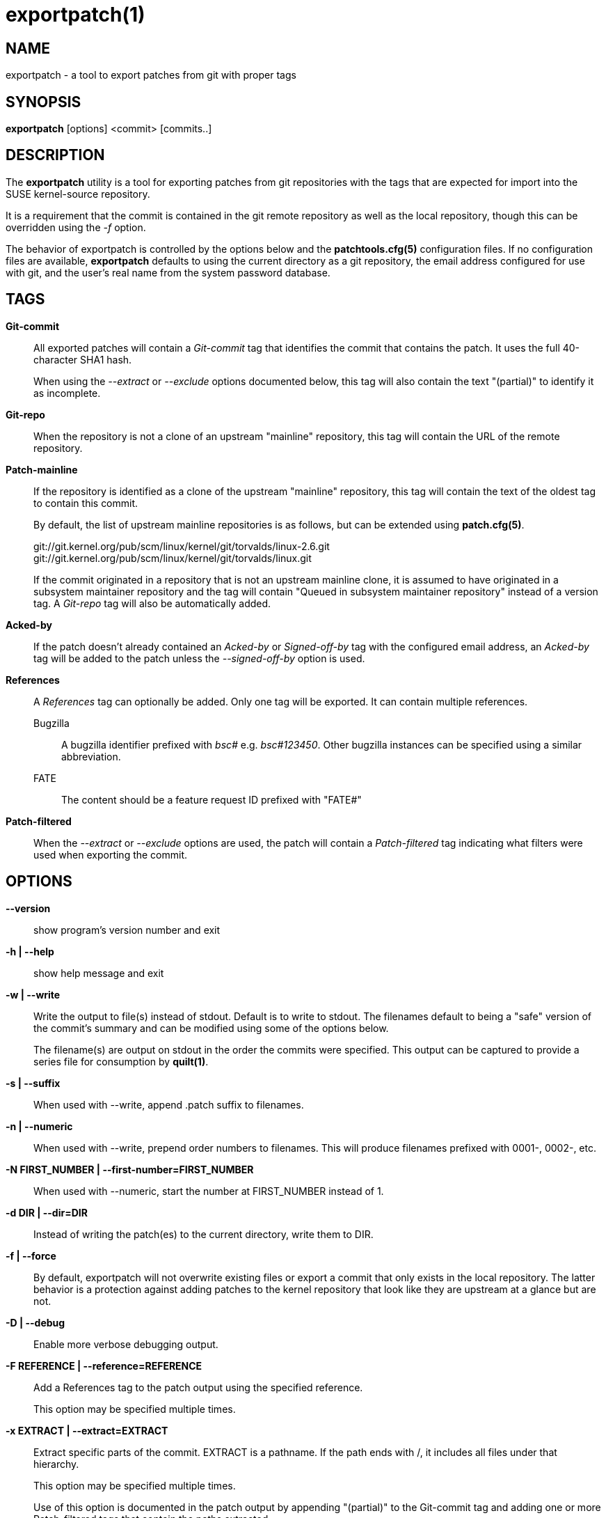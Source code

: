 exportpatch(1)
==============

NAME
----
exportpatch - a tool to export patches from git with proper tags

SYNOPSIS
--------
*exportpatch* [options] <commit> [commits..]

DESCRIPTION
-----------
The *exportpatch* utility is a tool for exporting patches from git repositories
with the tags that are expected for import into the SUSE kernel-source
repository.

It is a requirement that the commit is contained in the git remote repository
as well as the local repository, though this can be overridden using the '-f'
option.

The behavior of exportpatch is controlled by the options below and the
*patchtools.cfg(5)* configuration files.  If no configuration files are
available, *exportpatch* defaults to using the current directory as a
git repository, the email address configured for use with git, and the
user's real name from the system password database.

TAGS
----

*Git-commit*::
All exported patches will contain a 'Git-commit' tag that identifies the commit that contains the patch.  It uses the full 40-character SHA1 hash.
+
When using the '--extract' or '--exclude' options documented below, this tag will
also contain the text "(partial)" to identify it as incomplete.

*Git-repo*::
When the repository is not a clone of an upstream "mainline" repository, this
tag will contain the URL of the remote repository.

*Patch-mainline*::
If the repository is identified as a clone of the upstream "mainline" repository, this tag will contain the text of the oldest tag to contain this commit.
+
By default, the list of upstream mainline repositories is as follows, but can
be extended using *patch.cfg(5)*.
+
git://git.kernel.org/pub/scm/linux/kernel/git/torvalds/linux-2.6.git
git://git.kernel.org/pub/scm/linux/kernel/git/torvalds/linux.git
+
If the commit originated in a repository that is not an upstream mainline clone, it is assumed to have originated in a subsystem maintainer repository and the tag will contain "Queued in subsystem maintainer repository" instead of a version tag.  A 'Git-repo' tag will also be automatically added.

*Acked-by*::
If the patch doesn't already contained an 'Acked-by' or 'Signed-off-by' tag with the configured email address, an 'Acked-by' tag will be added to the patch unless the '--signed-off-by' option is used.

*References*::
A 'References' tag can optionally be added.  Only one tag will be exported.  It can contain multiple references.

Bugzilla:::
A bugzilla identifier prefixed with 'bsc#' e.g. 'bsc#123450'.  Other bugzilla instances can be specified using a similar abbreviation.

FATE:::
The content should be a feature request ID prefixed with "FATE#"

*Patch-filtered*::
When the '--extract' or '--exclude' options are used, the patch will contain a 'Patch-filtered' tag indicating what filters were used when exporting the commit.

OPTIONS
-------

*--version*::
show program's version number and exit

*-h | --help*::
show help message and exit

*-w | --write*::
Write the output to file(s) instead of stdout.  Default is to write to stdout.
The filenames default to being a "safe" version of the commit's summary and
can be modified using some of the options below.
+
The filename(s) are output on stdout in the order the commits were specified.  This output can be captured to provide a series file for consumption by *quilt(1)*.

*-s | --suffix*::
When used with --write, append .patch suffix to filenames.

*-n | --numeric*::
When used with --write, prepend order numbers to filenames.  This will produce
filenames prefixed with 0001-, 0002-, etc.

*-N FIRST_NUMBER | --first-number=FIRST_NUMBER*::
When used with --numeric, start the number at FIRST_NUMBER instead of 1.

*-d DIR | --dir=DIR*::
Instead of writing the patch(es) to the current directory, write them to
DIR.

*-f | --force*::
By default, exportpatch will not overwrite existing files or export a commit
that only exists in the local repository.  The latter behavior is a protection
against adding patches to the kernel repository that look like they are
upstream at a glance but are not.

*-D | --debug*::
Enable more verbose debugging output.

*-F REFERENCE | --reference=REFERENCE*::
Add a References tag to the patch output using the specified reference.
+
This option may be specified multiple times.

*-x EXTRACT | --extract=EXTRACT*::
Extract specific parts of the commit.  EXTRACT is a pathname.  If the path
ends with /, it includes all files under that hierarchy.
+
This option may be specified multiple times.
+
Use of this option is documented in the patch output by appending "(partial)" to the Git-commit tag and adding one or more Patch-filtered tags that contain the paths extracted.

*-X EXCLUDE | --exclude=EXCLUDE*::
Exclude specific parts of the commit.  EXCLUDE is as pathname.  If the patch
ends with /, it excludes all files under that hierarchy.
+
This option may be specified multiple times.
+
Use of this option is documented in the patch output by appending "(partial)" to the Git-commit tag and adding one or more Patch-filtered tags that contain the paths excluded.

*-S | --signed-off-by*::
By default, every patch exported has the user's "Acked-by" tag added to it.  This option uses the Signed-off-by tag instead of Acked-by.

EXIT STATUS
-----------
*exportpatch* returns a zero exit status if it succeeds.  Non zero is returned
in case of failure.

AVAILABILITY
------------
*exportpatch* is part of Patchtools.
Please refer to the GitHub repository at https://github.com/jeffmahoney/jpt for more information.

SEE ALSO
--------
`fixpatch`(1)
`patch.cfg(5)`
`git`(1)
